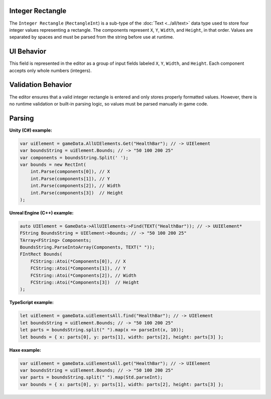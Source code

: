 Integer Rectangle
-----------------

The ``Integer Rectangle`` (``RectangleInt``) is a sub-type of the :doc:`Text <../all/text>` data type used to store four integer values representing a rectangle. The components represent ``X``, ``Y``, ``Width``, and ``Height``, in that order. Values are separated by spaces and must be parsed from the string before use at runtime.

UI Behavior
-----------

This field is represented in the editor as a group of input fields labeled ``X``, ``Y``, ``Width``, and ``Height``. Each component accepts only whole numbers (integers).

Validation Behavior
-------------------

The editor ensures that a valid integer rectangle is entered and only stores properly formatted values. However, there is no runtime validation or built-in parsing logic, so values must be parsed manually in game code.

Parsing
-------

**Unity (C#) example:**

.. code-block:: cs

  var uiElement = gameData.AllUIElements.Get("HealthBar"); // -> UIElement
  var boundsString = uiElement.Bounds; // -> "50 100 200 25"
  var components = boundsString.Split(' ');
  var bounds = new RectInt(
      int.Parse(components[0]), // X
      int.Parse(components[1]), // Y
      int.Parse(components[2]), // Width
      int.Parse(components[3])  // Height
  );

**Unreal Engine (C++) example:**

.. code-block:: cpp

  auto UIElement = GameData->AllUIElements->Find(TEXT("HealthBar")); // -> UUIElement*
  FString BoundsString = UIElement->Bounds; // -> "50 100 200 25"
  TArray<FString> Components;
  BoundsString.ParseIntoArray(Components, TEXT(" "));
  FIntRect Bounds(
      FCString::Atoi(*Components[0]), // X
      FCString::Atoi(*Components[1]), // Y
      FCString::Atoi(*Components[2]), // Width
      FCString::Atoi(*Components[3])  // Height
  );

**TypeScript example:**

.. code-block:: ts

  let uiElement = gameData.uiElementsAll.find("HealthBar"); // -> UIElement
  let boundsString = uiElement.Bounds; // -> "50 100 200 25"
  let parts = boundsString.split(" ").map(x => parseInt(x, 10));
  let bounds = { x: parts[0], y: parts[1], width: parts[2], height: parts[3] };

**Haxe example:**

.. code-block:: haxe

  var uiElement = gameData.uiElementsAll.get("HealthBar"); // -> UIElement
  var boundsString = uiElement.Bounds; // -> "50 100 200 25"
  var parts = boundsString.split(" ").map(Std.parseInt);
  var bounds = { x: parts[0], y: parts[1], width: parts[2], height: parts[3] };
